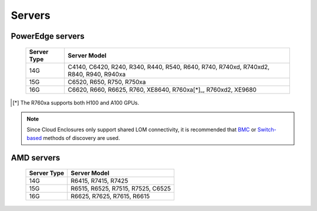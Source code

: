 Servers
========

PowerEdge servers
------------------
    +-------------+---------------------------------------------------------------------------------------+
    | Server Type | Server Model                                                                          |
    +=============+=======================================================================================+
    | 14G         | C4140, C6420, R240, R340, R440, R540, R640, R740, R740xd, R740xd2, R840, R940, R940xa |
    +-------------+---------------------------------------------------------------------------------------+
    | 15G         | C6520, R650, R750, R750xa                                                             |
    +-------------+---------------------------------------------------------------------------------------+
    | 16G         | C6620, R660, R6625, R760, XE8640, R760xa[*]_, R760xd2, XE9680                         |
    +-------------+---------------------------------------------------------------------------------------+

.. [*] The R760xa supports both H100 and A100 GPUs.

.. note::  Since Cloud Enclosures only support shared LOM connectivity, it is recommended that `BMC <../../../InstallationGuides/InstallingProvisionTool/DiscoveryMechanisms/bmc.html>`_ or `Switch-based <../../../InstallationGuides/InstallingProvisionTool/DiscoveryMechanisms/switch-based.html>`_ methods of discovery are used.

AMD servers
-----------
    +-------------+-----------------------------------+
    | Server Type | Server Model                      |
    +=============+===================================+
    | 14G         | R6415, R7415, R7425               |
    +-------------+-----------------------------------+
    | 15G         | R6515, R6525, R7515, R7525, C6525 |
    +-------------+-----------------------------------+
    | 16G         | R6625, R7625, R7615, R6615        |
    +-------------+-----------------------------------+

.. versionadded:: 1.2
    15G servers

.. versionadded:: 1.3
    AMD servers

.. versionadded:: 1.4.1
    Intel 16G servers

.. versionadded:: 1.4.3
    Intel: R760, XE8640, R760xa, R760xd2, XE9680; AMD 16G servers
